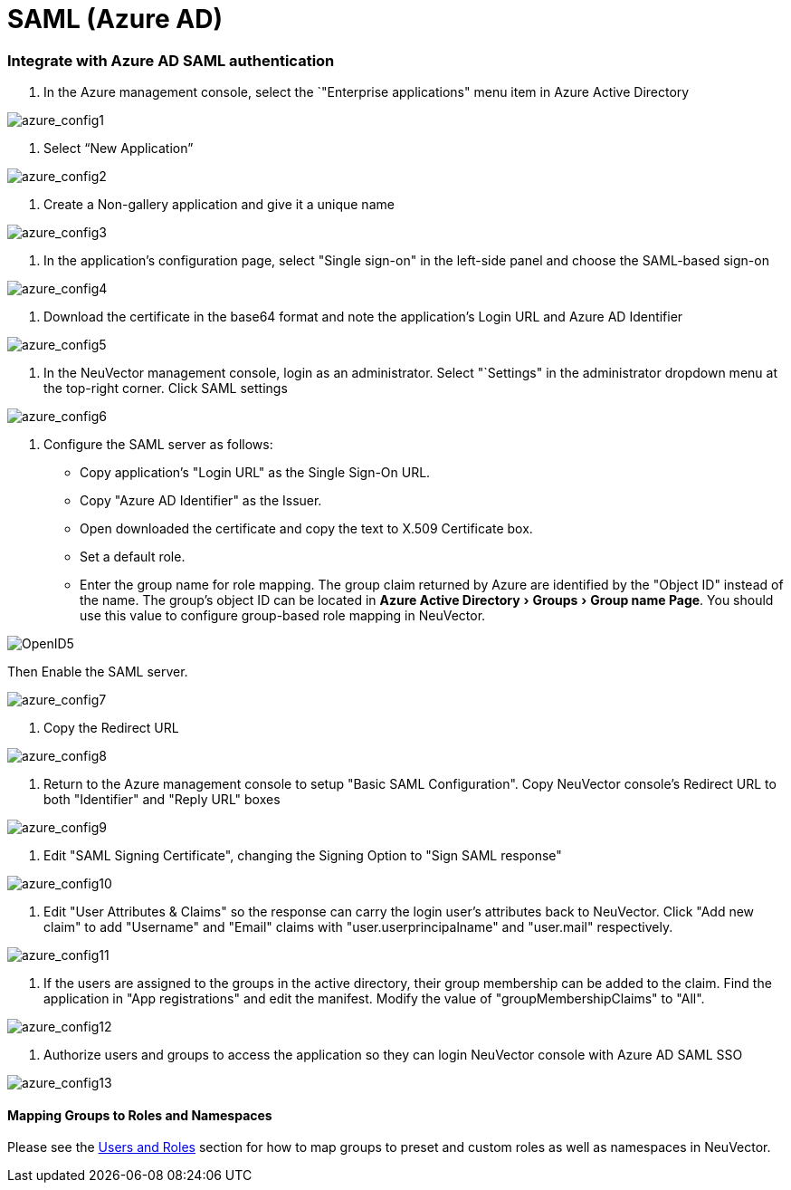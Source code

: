 = SAML (Azure AD)
:experimental:
:slug: /integration/msazure
:taxonomy: {"category"=>"docs"}

=== Integrate with Azure AD SAML authentication

. In the Azure management console, select the `"Enterprise applications" menu item in Azure Active Directory

image::azure1.png[azure_config1]

. Select "`New Application`"

image::azure2.png[azure_config2]

. Create a Non-gallery application and give it a unique name

image::azure3.png[azure_config3]

. In the application's configuration page, select "Single sign-on" in the left-side panel and choose the SAML-based sign-on

image::azure4.png[azure_config4]

. Download the certificate in the base64 format and note the application's Login URL and Azure AD Identifier

image::azure5.png[azure_config5]

. In the NeuVector management console, login as an administrator. Select "`Settings" in the administrator dropdown menu at the top-right corner. Click SAML settings

image::azure6.png[azure_config6]

. Configure the SAML server as follows:

* Copy application's "Login URL" as the Single Sign-On URL.
* Copy "Azure AD Identifier" as the Issuer.
* Open downloaded the certificate and copy the text to X.509 Certificate box.
* Set a default role.
* Enter the group name for role mapping. The group claim returned by Azure are identified by the "Object ID" instead of the name. The group's object ID can be located in menu:Azure Active Directory[Groups > Group name Page]. You should use this value to configure group-based role mapping in NeuVector.

image::openid5.png[OpenID5]

Then Enable the SAML server.

image::azure7.png[azure_config7]

. Copy the Redirect URL

image::azure8.png[azure_config8]

. Return to the Azure management console to setup "Basic SAML Configuration". Copy NeuVector console's Redirect URL to both "Identifier" and "Reply URL" boxes

image::azure9.png[azure_config9]

. Edit "SAML Signing Certificate", changing the Signing Option to "Sign SAML response"

image::azure10.png[azure_config10]

. Edit "User Attributes & Claims" so the response can carry the login user's attributes back to NeuVector. Click "Add new claim" to add "Username" and "Email" claims with "user.userprincipalname" and "user.mail" respectively.

image::azure11.png[azure_config11]

. If the users are assigned to the groups in the active directory, their group membership can be added to the claim. Find the application in "App registrations" and edit the manifest. Modify the value of "groupMembershipClaims" to "All".

image::azure12.png[azure_config12]

. Authorize users and groups to access the application so they can login NeuVector console with Azure AD SAML SSO

image::azure13.png[azure_config13]

==== Mapping Groups to Roles and Namespaces

Please see the link:/configuration/users#mapping-groups-to-roles-and-namespaces[Users and Roles] section for how to map groups to preset and custom roles as well as namespaces in NeuVector.

